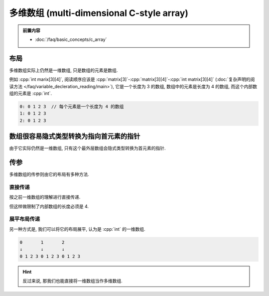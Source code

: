 ************************************************************************************************************************
多维数组 (multi-dimensional C-style array)
************************************************************************************************************************

.. admonition:: 前置内容
  :class: precontent

  - :doc:`/faq/basic_concepts/c_array`

========================================================================================================================
布局
========================================================================================================================

多维数组实际上仍然是一维数组, 只是数组的元素是数组.

例如 :cpp:`int marix[3][4]`, 阅读顺序应该是 :cpp:`matrix[3]`-:cpp:`matrix[3][4]`-:cpp:`int matrix[3][4]` (:doc:`复杂声明的阅读方法 </faq/variable_decleration_reading/main>`), 它是一个长度为 3 的数组, 数组中的元素是长度为 4 的数组, 而这个内部数组的元素是 :cpp:`int`.

.. code-block:: text

  0: 0 1 2 3  // 每个元素是一个长度为 4 的数组
  1: 0 1 2 3
  2: 0 1 2 3

.. code-block:: cpp
  :linenos:

  int matrix[3][4] = {};

  for (int i = 0; i < 3; ++i) {
    for (int j = 0; j < 4; ++j) {
      std::cout << matrix[i][j] << ' ';
    }
    std::cout << '\n';
  }

========================================================================================================================
数组很容易隐式类型转换为指向首元素的指针
========================================================================================================================

由于它实际仍然是一维数组, 只有这个最外层数组会隐式类型转换为首元素的指针.

.. code-block:: cpp
  :linenos:

  int matrix[3][4] = {};
  auto value = matrix;
  sizeof(value) == sizeof(int (*)[4]);  // 首元素的指针: 指向长度为 4 的 int 数组的指针

========================================================================================================================
传参
========================================================================================================================

多维数组的传参则由它的布局有多种方法.

------------------------------------------------------------------------------------------------------------------------
直接传递
------------------------------------------------------------------------------------------------------------------------

按之前一维数组的理解进行直接传递.

.. code-block:: cpp
  :linenos:

  void print(int (*matrix)[4], int size) {
    for (int i = 0; i < size; ++i) {
      for (int j = 0; j < 4; ++j) {
        std::cout << matrix[i][j] << ' ';
      }
      std::cout << '\n';
    }
  }

  int matrix[3][4] = {};
  print(matrix, 3);

但这样做限制了内部数组的长度必须是 4.

------------------------------------------------------------------------------------------------------------------------
展平布局传递
------------------------------------------------------------------------------------------------------------------------

另一种方式是, 我们可以将它的布局展平, 认为是 :cpp:`int` 的一维数组.

.. code-block:: text

  0       1       2
  ↓       ↓       ↓
  0 1 2 3 0 1 2 3 0 1 2 3

.. code-block:: cpp
  :emphasize-lines: 4, 11
  :linenos:

  void print(int* array, int row_size, int column_size) {
    for (int i = 0; i < row_size; ++i) {
      for (int j = 0; j < column_size; ++j) {
        std::cout << array[column_size * i + j];
      }
      std::cout << '\n';
    }
  }

  int matrix[3][4] = {};
  print(&matrix[0][0], 3, 4);

.. hint::

  反过来说, 那我们也能直接将一维数组当作多维数组.

  .. code-block:: cpp
    :linenos:

    void print(int* array, int row_size, int column_size);

    int matrix[12] = {};
    print(&matrix[0], 3, 4);